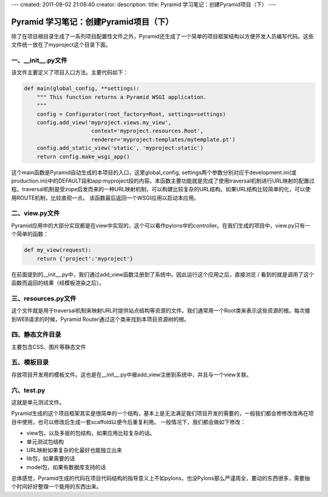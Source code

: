 ---
created: 2011-08-02 21:06:40
creator:
description: 
title: Pyramid 学习笔记：创建Pyramid项目（下）
---

===========================================
Pyramid 学习笔记：创建Pyramid项目（下）
===========================================

除了在项目根目录生成了一系列项目配置性文件之外，Pyramid还生成了一个简单的项目框架结构以方便开发人员编写代码。这些文件统一放在了myproject这个目录下面。

一、__init__.py文件
-------------------------

该文件主要定义了项目入口方法。主要代码如下：

.. code:: python

    def main(global_config, **settings):
        """ This function returns a Pyramid WSGI application.
        """
        config = Configurator(root_factory=Root, settings=settings)
        config.add_view('myproject.views.my_view',
                         context='myproject.resources.Root',
                         renderer='myproject:templates/mytemplate.pt')
        config.add_static_view('static', 'myproject:static')
        return config.make_wsgi_app()

这个main函数是Pyramid自动生成的本项目的入口，这里global_config, settings两个参数分别对应于development.ini(或production.ini)中的DEFAULT段和app:myproject段的内容。本函数主要功能就是完成了使用traversal机制进行URL映射的配置过程。traversal机制是受zope启发而来的一种URL映射机制，可以构建比较复杂的URL结构。如果URL结构比较简单的化，可以使用ROUTE机制，比较直观一点。
该函数最后返回一个WSGI应用以启动本应用。

二、view.py文件
-------------------------

Pyramid应用中的大部分实现都是在view中实现的，这个可以看作pylons中的controller。在我们生成的项目中，view.py只有一个简单的函数：

.. code:: python

    def my_view(request):
        return {'project':'myproject'}

在前面提到的__init__.py中，我们通过add_view函数注册到了系统中。因此运行这个应用之后，直接浏览 / 看到的就是调用了这个函数而返回的结果（经模板渲染之后）。

三、resources.py文件
-------------------------

这个文件就是用于traversal机制来映射URL时提供站点结构等资源的文件。我们通常用一个Root类来表示这些资源的根。每次接到WEB请求的时候，Pyramid Router通过这个类来找到本项目资源树的根。

四、静态文件目录
-------------------------

主要包含CSS、图片等静态文件

五、模板目录
-------------------------

存放项目开发用的模板文件。这也是在__init__.py中被add_view注册到系统中，并且与一个view关联。

六、test.py
-------------------------

这就是单元测试文件。

Pyramid生成的这个项目框架其实是很简单的一个结构，基本上是无法满足我们项目开发的需要的，一般我们都会修修改改再在项目中使用，也可以修改后生成一套scaffold以便今后重复利用。
一般情况下，我们都会做如下修改：

* view包，以及多层的包结构，如果应用比较复杂的话。
* 单元测试包结构
* URL映射如果复杂的化最好也能独立出来
* lib包，如果需要的话
* model包，如果有数据库支持的话

总体感觉，Pyramid生成的代码在项目代码结构的指导意义上不如pylons，也没Pylons那么严谨周全，要动的东西很多，需要抽个时间好好整理一个能用的东西出来。
